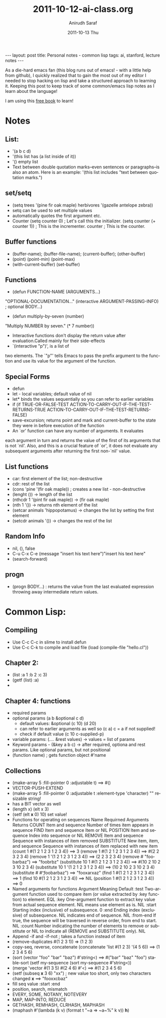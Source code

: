 #+TITLE:     2011-10-12-ai-class.org
#+AUTHOR:    Anirudh Saraf
#+EMAIL:     anirudhsaraf@gmail.com
#+DATE:      2011-10-13 Thu
#+DESCRIPTION:
#+KEYWORDS:
#+LANGUAGE:  en
#+OPTIONS:   H:3 num:t toc:3 \n:nil @:t ::t |:t ^:t -:t f:t *:t <:t
#+OPTIONS:   TeX:t LaTeX:t skip:nil d:nil todo:t pri:nil tags:not-in-toc
#+INFOJS_OPT: view:t toc:t ltoc:t mouse:underline buttons:0 path:http://orgmode.org/org-info.js
#+EXPORT_SELECT_TAGS: export
#+EXPORT_EXCLUDE_TAGS: noexport
#+LINK_UP:   
#+LINK_HOME: 
#+XSLT:

#+BEGIN_HTML
---
layout: post
title: Personal notes - common lisp
tags: ai, stanford, lecture notes
---
#+END_HTML

As a die-hard emacs fan (this blog runs out of emacs! - with a little
help from github), I quickly realized that to gain the most out of my
editor I needed to stop hacking on lisp and take a structured approach
to learning it. Keeping this post to keep track of some common/emacs
lisp notes as I learn about the language! 

I am using this [[http://www.gigamonkeys.com/book/][free book]] to learn!


* Notes
** List:
   + '(a b c d)
   + '(this list has (a list inside of it))
   + '() empty list
   + Text between double quotation marks--even sentences or
     paragraphs--is also an atom.  Here is an example: 
    '(this list includes "text between quotation marks.")

** set/setq
   + (setq trees '(pine fir oak maple)
           herbivores '(gazelle antelope zebra))
   + setq can be used to set multiple values
   + automatically quotes the first argument etc.
   + Counter
     (setq counter 0)                ; Let's call this the initializer.
     (setq counter (+ counter 1))    ; This is the incrementer.
     counter                         ; This is the counter.
 
** Buffer functions
   + (buffer-name); (buffer-file-name); (current-buffer); (other-buffer)
   + (point) (point-min) (point-max)
   + (with-current-buffer) (set-buffer)

** Functions
   + (defun FUNCTION-NAME (ARGUMENTS...)
  "OPTIONAL-DOCUMENTATION..."
  (interactive ARGUMENT-PASSING-INFO)     ; optional
  BODY...)
   + (defun multiply-by-seven (number)
  "Multiply NUMBER by seven."
  (* 7 number))

   + Interactive functions don't display the return value after
     evaluation.Called mainly for their side-effects
   + `(interactive "p")', is a list of
  two elements.  The `"p"' tells Emacs to pass the prefix argument to the
  function and use its value for the argument of the function.

** Special Forms
   + defun
   + let - local variables; default value of nil
   + let* binds the values sequentially so you can refer to earlier variables
   + if 
     (if TRUE-OR-FALSE-TEST
         ACTION-TO-CARRY-OUT-IF-THE-TEST-RETURNS-TRUE
       ACTION-TO-CARRY-OUT-IF-THE-TEST-RETURNS-FALSE)
   + save-excursion; returns point and mark and current-buffer to the state they were in
     before execution of the function
   +    An `or' function can have any number of arguments.  It evaluates
each argument in turn and returns the value of the first of its
arguments that is not `nil'.  Also, and this is a crucial feature of
`or', it does not evaluate any subsequent arguments after returning the
first non-`nil' value.


** List functions
   - car: first element of the list; non-destructive
   - cdr: rest of the list
   - (cons 'pine '(fir oak maple)) ; creates a new list - non-destructive
   - (lenght ()) -> length of the list
   - (nthcdr 1 '(pint fir oak maple)) -> (fir oak maple)
   - (nth 1 '()) -> returns nth element of the list
   - (setcar animals 'hippopotamus) -> changes the list by setting the first element
   - (setcdr animals '()) -> changes the rest of the list
   
** Random Info

   + nil, (), false
   + C-u C-x C-e 
     (message "insert his text here")"insert his text here"
   + (search-forward)



** progn
   - (progn
       BODY...) : returns the value from the last evaluated expression
     throwing away intermediate return values.



* Common Lisp:
** Compiling
   - Use C-c C-c in slime to install defun
   - Use C-c C-k to compile and load file 
     (load (compile-file "hello.cl"))
** Chapter 2:
   - (list :a 1 :b 2 :c 3)
   - (getf (list) :a)
   - 

** Chapter 4: functions
   - required params
   - optional params (a b &optional c d)
     - default values: &optional (c 10) (d 20)
     - can refer to earlier arguments as well so (c a) c = a if not supplied!
     - check if default value (c 10 c-supplied-p)
   - variable params: (.... &rest values) -> values = list of params
   - Keyword params - (&key a b c) -> after required, optiona and rest
     params. Like optional params, but not positional
   - (function name) ; gets function object #'name

** Collections 

   + (make-array 5 :fill-pointer 0 :adjustable t) ==> #()
   + VECTOR-PUSH-EXTEND
   + (make-array 5 :fill-pointer 0 :adjustable t :element-type
     'character)  "" resizable string!
   + has a BIT vector as well
   + (length x) (elt x 3)
   + (setf (elt *x* 0) 10) set value!
   + Functions for operating on sequences
     Name       Requirned Arguments           Returns
     COUNT      Item and sequence            Number of times item appears in sequence
     FIND       Item and sequence            Item or NIL
     POSITION   Item and sequence            Index into sequence or NIL
     REMOVE     Item and sequence            Sequence with instances of item removed
     SUBSTITUTE New item, item, and sequence Sequence with instances
     of item replaced with new item
     (count 1 #(1 2 1 2 3 1 2 3 4))         ==> 3
      (remove 1 #(1 2 1 2 3 1 2 3 4))        ==> #(2 2 3 2 3 4)
      (remove 1 '(1 2 1 2 3 1 2 3 4))        ==> (2 2 3 2 3 4)
      (remove #\a "foobarbaz")               ==> "foobrbz"
      (substitute 10 1 #(1 2 1 2 3 1 2 3 4)) ==> #(10 2 10 2 3 10 2 3 4)
      (substitute 10 1 '(1 2 1 2 3 1 2 3 4)) ==> (10 2 10 2 3 10 2 3 4)
      (substitute #\x #\b "foobarbaz")       ==> "fooxarxaz"
      (find 1 #(1 2 1 2 3 1 2 3 4))          ==> 1
      (find 10 #(1 2 1 2 3 1 2 3 4))         ==> NIL
      (position 1 #(1 2 1 2 3 1 2 3 4))      ==> 0
   + Named arguments for functions 
     Argument  Meaning                                                                                                               Default
        :test     Two-argument function used to compare item (or value extracted by :key function) to element.                          EQL
	:key      One-argument function to extract key value from actual sequence element. NIL means use element as is.                 NIL
	:start    Starting index (inclusive) of subsequence.                                                                            0
	:end      Ending index (exclusive) of subsequence. NIL indicates end of sequence.                                               NIL
	:from-end If true, the sequence will be traversed in reverse order, from end to start.                                          NIL
	:count    Number indicating the number of elements to remove or substitute or NIL to indicate all (REMOVE and SUBSTITUTE only). NIL
   + Append -if and -if-not ; takes a function instead of item
   + (remove-duplicates #(1 2 3 1)) => (1 2 3)
   + copy-seq, reverse, concatenate
     (concatenate 'list #(1 2 3) '(4 5 6))      ==> (1 2 3 4 5 6)
   + (sort (vector "foo" "bar" "baz") #'string<) ==> #("bar" "baz" "foo")
     stable-sort
     (setf my-sequence (sort my-sequence #'string<))
   + (merge 'vector #(1 3 5) #(2 4 6) #'<) ==> #(1 2 3 4 5 6)
   + (setf (subseq *x* 3 6) "xx")   ; new value too short, only two characters changed
     *x* ==> "fooxxcbaz"
   + fill seq value :start :end
   + position, search, mismatch
   + EVERY, SOME, NOTANY, NOTEVERY
   + MAP, MAP-INTO, REDUCE
   + GETHASH, REMHASH, CLRHASH, MAPHASH
   + (maphash #'(lambda (k v) (format t "~a => ~a~%" k v)) *h*)
